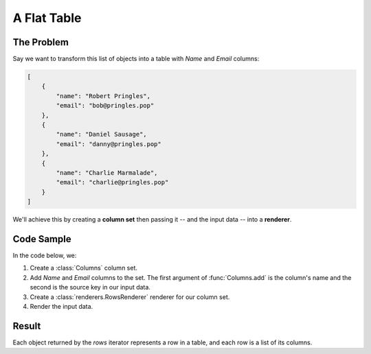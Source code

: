 .. py:module:: rolumns
    :noindex:

A Flat Table
============

The Problem
-----------

Say we want to transform this list of objects into a table with *Name* and *Email* columns:

.. code-block:: json

    [
        {
            "name": "Robert Pringles",
            "email": "bob@pringles.pop"
        },
        {
            "name": "Daniel Sausage",
            "email": "danny@pringles.pop"
        },
        {
            "name": "Charlie Marmalade",
            "email": "charlie@pringles.pop"
        }
    ]


We'll achieve this by creating a **column set** then passing it -- and the input data -- into a **renderer**.

Code Sample
-----------

In the code below, we:

1. Create a :class:`Columns` column set.
2. Add *Name* and *Email* columns to the set. The first argument of :func:`Columns.add` is the column's name and the second is the source key in our input data.
3. Create a :class:`renderers.RowsRenderer` renderer for our column set.
4. Render the input data.

.. testcode::

    from rolumns import Columns
    from rolumns.renderers import RowsRenderer

    data = [
        {
            "name": "Robert Pringles",
            "email": "bob@pringles.pop",
        },
        {
            "name": "Daniel Sausage",
            "email": "danny@pringles.pop",
        },
        {
            "name": "Charlie Marmalade",
            "email": "charlie@pringles.pop",
        },
    ]

    columns = Columns()
    columns.add("Name", "name")
    columns.add("Email", "email")

    renderer = RowsRenderer(columns)
    rows = renderer.render(data)

    print(list(rows))

Result
------

Each object returned by the *rows* iterator represents a row in a table, and each row is a list of its columns.

.. testoutput::
   :options: +NORMALIZE_WHITESPACE

    [['Name',              'Email'],
     ['Robert Pringles',   'bob@pringles.pop'],
     ['Daniel Sausage',    'danny@pringles.pop'],
     ['Charlie Marmalade', 'charlie@pringles.pop']]
